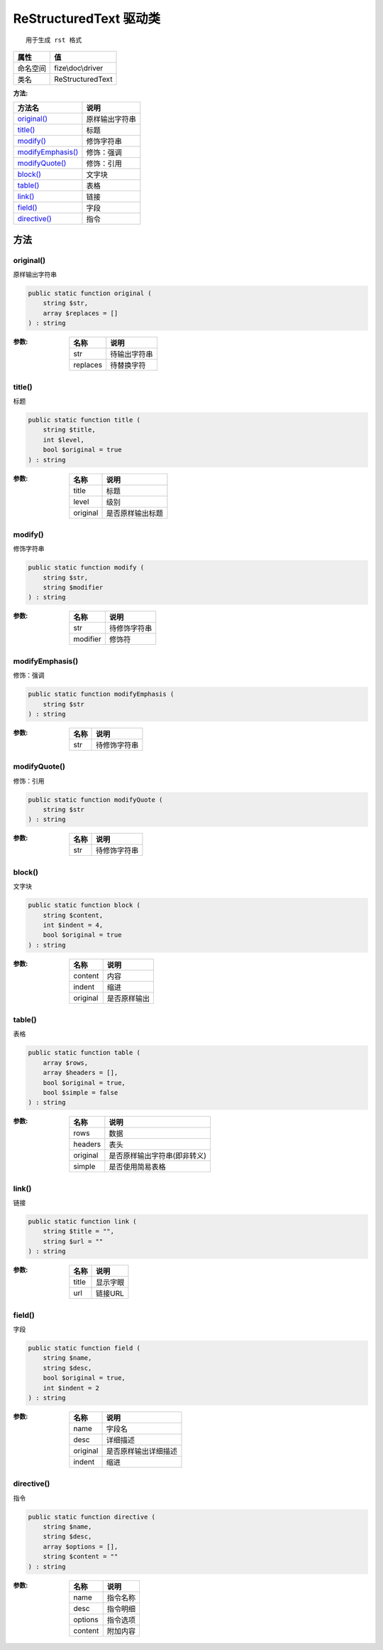 ==========================
ReStructuredText 驱动类
==========================


::

    用于生成 rst 格式


+-------------+------------------+
|属性         |值                |
+=============+==================+
|命名空间     |fize\\doc\\driver |
+-------------+------------------+
|类名         |ReStructuredText  |
+-------------+------------------+


:方法:


+--------------------+----------------------+
|方法名              |说明                  |
+====================+======================+
|`original()`_       |原样输出字符串        |
+--------------------+----------------------+
|`title()`_          |标题                  |
+--------------------+----------------------+
|`modify()`_         |修饰字符串            |
+--------------------+----------------------+
|`modifyEmphasis()`_ |修饰：强调            |
+--------------------+----------------------+
|`modifyQuote()`_    |修饰：引用            |
+--------------------+----------------------+
|`block()`_          |文字块                |
+--------------------+----------------------+
|`table()`_          |表格                  |
+--------------------+----------------------+
|`link()`_           |链接                  |
+--------------------+----------------------+
|`field()`_          |字段                  |
+--------------------+----------------------+
|`directive()`_      |指令                  |
+--------------------+----------------------+


方法
======
original()
----------
原样输出字符串

.. code-block:: php

  public static function original (
      string $str,
      array $replaces = []
  ) : string


:参数:
  +---------+-------------------+
  |名称     |说明               |
  +=========+===================+
  |str      |待输出字符串       |
  +---------+-------------------+
  |replaces |待替换字符         |
  +---------+-------------------+
  
  


title()
-------
标题

.. code-block:: php

  public static function title (
      string $title,
      int $level,
      bool $original = true
  ) : string


:参数:
  +---------+-------------------------+
  |名称     |说明                     |
  +=========+=========================+
  |title    |标题                     |
  +---------+-------------------------+
  |level    |级别                     |
  +---------+-------------------------+
  |original |是否原样输出标题         |
  +---------+-------------------------+
  
  


modify()
--------
修饰字符串

.. code-block:: php

  public static function modify (
      string $str,
      string $modifier
  ) : string


:参数:
  +---------+-------------------+
  |名称     |说明               |
  +=========+===================+
  |str      |待修饰字符串       |
  +---------+-------------------+
  |modifier |修饰符             |
  +---------+-------------------+
  
  


modifyEmphasis()
----------------
修饰：强调

.. code-block:: php

  public static function modifyEmphasis (
      string $str
  ) : string


:参数:
  +-------+-------------------+
  |名称   |说明               |
  +=======+===================+
  |str    |待修饰字符串       |
  +-------+-------------------+
  
  


modifyQuote()
-------------
修饰：引用

.. code-block:: php

  public static function modifyQuote (
      string $str
  ) : string


:参数:
  +-------+-------------------+
  |名称   |说明               |
  +=======+===================+
  |str    |待修饰字符串       |
  +-------+-------------------+
  
  


block()
-------
文字块

.. code-block:: php

  public static function block (
      string $content,
      int $indent = 4,
      bool $original = true
  ) : string


:参数:
  +---------+-------------------+
  |名称     |说明               |
  +=========+===================+
  |content  |内容               |
  +---------+-------------------+
  |indent   |缩进               |
  +---------+-------------------+
  |original |是否原样输出       |
  +---------+-------------------+
  
  


table()
-------
表格

.. code-block:: php

  public static function table (
      array $rows,
      array $headers = [],
      bool $original = true,
      bool $simple = false
  ) : string


:参数:
  +---------+------------------------------------------+
  |名称     |说明                                      |
  +=========+==========================================+
  |rows     |数据                                      |
  +---------+------------------------------------------+
  |headers  |表头                                      |
  +---------+------------------------------------------+
  |original |是否原样输出字符串(即非转义)              |
  +---------+------------------------------------------+
  |simple   |是否使用简易表格                          |
  +---------+------------------------------------------+
  
  


link()
------
链接

.. code-block:: php

  public static function link (
      string $title = "",
      string $url = ""
  ) : string


:参数:
  +-------+-------------+
  |名称   |说明         |
  +=======+=============+
  |title  |显示字眼     |
  +-------+-------------+
  |url    |链接URL      |
  +-------+-------------+
  
  


field()
-------
字段

.. code-block:: php

  public static function field (
      string $name,
      string $desc,
      bool $original = true,
      int $indent = 2
  ) : string


:参数:
  +---------+-------------------------------+
  |名称     |说明                           |
  +=========+===============================+
  |name     |字段名                         |
  +---------+-------------------------------+
  |desc     |详细描述                       |
  +---------+-------------------------------+
  |original |是否原样输出详细描述           |
  +---------+-------------------------------+
  |indent   |缩进                           |
  +---------+-------------------------------+
  
  


directive()
-----------
指令

.. code-block:: php

  public static function directive (
      string $name,
      string $desc,
      array $options = [],
      string $content = ""
  ) : string


:参数:
  +--------+-------------+
  |名称    |说明         |
  +========+=============+
  |name    |指令名称     |
  +--------+-------------+
  |desc    |指令明细     |
  +--------+-------------+
  |options |指令选项     |
  +--------+-------------+
  |content |附加内容     |
  +--------+-------------+
  
  


